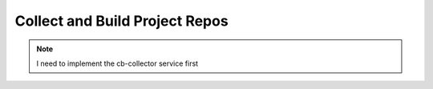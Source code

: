 .. _collect_and_build_project_repos:

Collect and Build Project Repos
===============================

.. note::

   I need to implement the cb-collector service first
